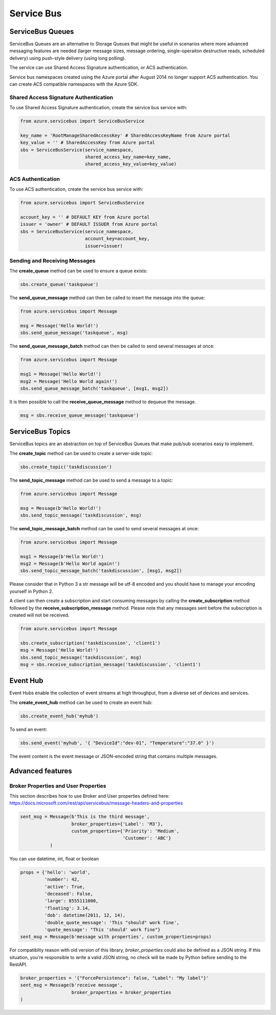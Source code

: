 Service Bus
===========

ServiceBus Queues
-----------------

ServiceBus Queues are an alternative to Storage Queues that might be
useful in scenarios where more advanced messaging features are needed
(larger message sizes, message ordering, single-operaiton destructive
reads, scheduled delivery) using push-style delivery (using long
polling).

The service can use Shared Access Signature authentication, or ACS
authentication.

Service bus namespaces created using the Azure portal after August 2014
no longer support ACS authentication. You can create ACS compatible
namespaces with the Azure SDK.

Shared Access Signature Authentication
~~~~~~~~~~~~~~~~~~~~~~~~~~~~~~~~~~~~~~

To use Shared Access Signature authentication, create the service bus
service with:

.. code:: python

    from azure.servicebus import ServiceBusService

    key_name = 'RootManageSharedAccessKey' # SharedAccessKeyName from Azure portal
    key_value = '' # SharedAccessKey from Azure portal
    sbs = ServiceBusService(service_namespace,
                            shared_access_key_name=key_name,
                            shared_access_key_value=key_value)

ACS Authentication
~~~~~~~~~~~~~~~~~~

To use ACS authentication, create the service bus service with:

.. code:: python

    from azure.servicebus import ServiceBusService

    account_key = '' # DEFAULT KEY from Azure portal
    issuer = 'owner' # DEFAULT ISSUER from Azure portal
    sbs = ServiceBusService(service_namespace,
                            account_key=account_key,
                            issuer=issuer)

Sending and Receiving Messages
~~~~~~~~~~~~~~~~~~~~~~~~~~~~~~

The **create\_queue** method can be used to ensure a queue exists:

.. code:: python

    sbs.create_queue('taskqueue')

The **send\_queue\_message** method can then be called to insert the
message into the queue:

.. code:: python

    from azure.servicebus import Message

    msg = Message('Hello World!')
    sbs.send_queue_message('taskqueue', msg)

The **send\_queue\_message_batch** method can then be called to 
send several messages at once:

.. code:: python

    from azure.servicebus import Message

    msg1 = Message('Hello World!')
    msg2 = Message('Hello World again!')
    sbs.send_queue_message_batch('taskqueue', [msg1, msg2])

It is then possible to call the **receive\_queue\_message** method to
dequeue the message.

.. code:: python

    msg = sbs.receive_queue_message('taskqueue')

ServiceBus Topics
-----------------

ServiceBus topics are an abstraction on top of ServiceBus Queues that
make pub/sub scenarios easy to implement.

The **create\_topic** method can be used to create a server-side topic:

.. code:: python

    sbs.create_topic('taskdiscussion')

The **send\_topic\_message** method can be used to send a message to a
topic:

.. code:: python

    from azure.servicebus import Message

    msg = Message(b'Hello World!')
    sbs.send_topic_message('taskdiscussion', msg)

The **send\_topic\_message_batch** method can be used to send 
several messages at once:

.. code:: python

    from azure.servicebus import Message

    msg1 = Message(b'Hello World!')
    msg2 = Message(b'Hello World again!')
    sbs.send_topic_message_batch('taskdiscussion', [msg1, msg2])


Please consider that in Python 3 a str message will be utf-8 encoded
and you should have to manage your encoding yourself in Python 2.

A client can then create a subscription and start consuming messages by
calling the **create\_subscription** method followed by the
**receive\_subscription\_message** method. Please note that any messages
sent before the subscription is created will not be received.

.. code:: python

    from azure.servicebus import Message

    sbs.create_subscription('taskdiscussion', 'client1')
    msg = Message('Hello World!')
    sbs.send_topic_message('taskdiscussion', msg)
    msg = sbs.receive_subscription_message('taskdiscussion', 'client1')

Event Hub
---------

Event Hubs enable the collection of event streams at high throughput, from
a diverse set of devices and services.

The **create\_event\_hub** method can be used to create an event hub:

.. code:: python

    sbs.create_event_hub('myhub')

To send an event:

.. code:: python

    sbs.send_event('myhub', '{ "DeviceId":"dev-01", "Temperature":"37.0" }')

The event content is the event message or JSON-encoded string that contains multiple messages.

Advanced features
-----------------

Broker Properties and User Properties
~~~~~~~~~~~~~~~~~~~~~~~~~~~~~~~~~~~~~

This section describes how to use Broker and User properties defined here:
https://docs.microsoft.com/rest/api/servicebus/message-headers-and-properties

.. code:: python

    sent_msg = Message(b'This is the third message',
                       broker_properties={'Label': 'M3'},
                       custom_properties={'Priority': 'Medium',
                                          'Customer': 'ABC'}
               )

You can use datetime, int, float or boolean

.. code:: python

    props = {'hello': 'world',
             'number': 42,
             'active': True,
             'deceased': False,
             'large': 8555111000,
             'floating': 3.14,
             'dob': datetime(2011, 12, 14),
             'double_quote_message': 'This "should" work fine',
             'quote_message': "This 'should' work fine"}
    sent_msg = Message(b'message with properties', custom_properties=props)

For compatiblity reason with old version of this library, 
`broker_properties` could also be defined as a JSON string.
If this situation, you're responsible to write a valid JSON string, no check
will be made by Python before sending to the RestAPI.

.. code:: python

    broker_properties = '{"ForcePersistence": false, "Label": "My label"}'
    sent_msg = Message(b'receive message',
                       broker_properties = broker_properties
    )


